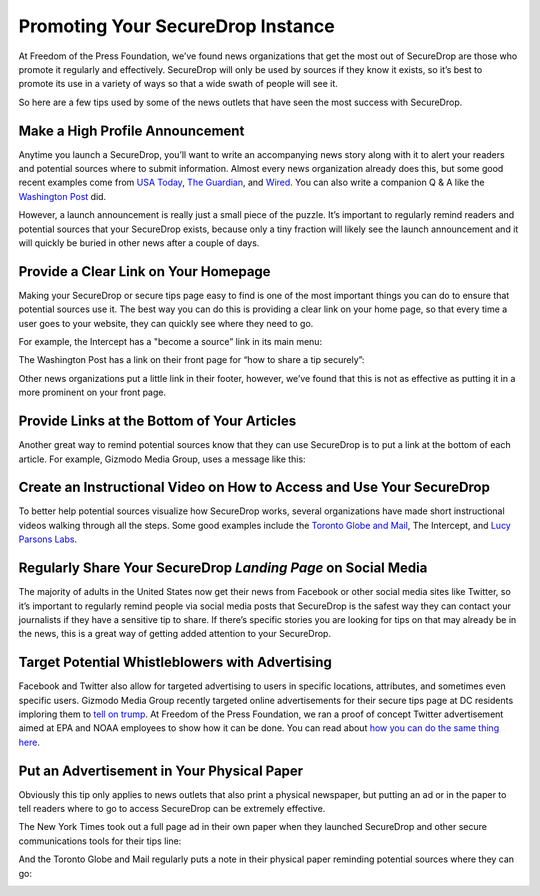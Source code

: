 Promoting Your SecureDrop Instance
==================================

At Freedom of the Press Foundation, we’ve found news organizations that get the
most out of SecureDrop are those who promote it regularly and effectively.
SecureDrop will only be used by sources if they know it exists, so it’s best
to promote its use in a variety of ways so that a wide swath of people will see
it.

So here are a few tips used by some of the news outlets that have seen the most
success with SecureDrop.

Make a High Profile Announcement
--------------------------------

Anytime you launch a SecureDrop, you’ll want to write an accompanying news story
along with it to alert your readers and potential sources where to submit
information. Almost every news organization already does this, but some good recent
examples come from `USA Today`_, `The Guardian`_, and `Wired`_. You can also write a
companion Q & A like the `Washington Post`_ did.

However, a launch announcement is really just a small piece of the puzzle. It’s
important to regularly remind readers and potential sources that your SecureDrop
exists, because only a tiny fraction will likely see the launch announcement and
it will quickly be buried in other news after a couple of days.

.. _`USA Today`: https://www.usatoday.com/story/news/2017/02/22/usa-today-network-launches-securedrop-whistleblower-site/98068810/
.. _`The Guardian`: https://www.theguardian.com/technology/2014/jun/05/guardian-launches-securedrop-whistleblowers-documents
.. _`Wired`: https://www.wired.com/2017/04/new-way-securely-send-information-wired/
.. _`Washington Post`: https://www.washingtonpost.com/pr/wp/2017/01/31/qa-about-sharing-confidential-tips-with-the-washington-post/

Provide a Clear Link on Your Homepage
-------------------------------------

Making your SecureDrop or secure tips page easy to find is one of the most important
things you can do to ensure that potential sources use it. The best way you can do
this is providing a clear link on your home page, so that every time a user goes
to your website, they can quickly see where they need to go.

For example, the Intercept has a "become a source” link in its main menu:

|The Intercept Become A Source|

The Washington Post has a link on their front page for “how to share a tip securely”:

|How to Share a Tip Securely|

Other news organizations put a little link in their footer, however, we’ve found
that this is not as effective as putting it in a more prominent on your front page.

Provide Links at the Bottom of Your Articles
--------------------------------------------

Another great way to remind potential sources know that they can use SecureDrop is
to put a link at the bottom of each article. For example, Gizmodo Media Group,
uses a message like this:

|Gizmodo Article Footer|

Create an Instructional Video on How to Access and Use Your SecureDrop
----------------------------------------------------------------------

To better help potential sources visualize how SecureDrop works, several
organizations have made short instructional videos walking through all the steps.
Some good examples include the `Toronto Globe and Mail`_, The Intercept, and
`Lucy Parsons Labs`_.

.. _`Toronto Globe and Mail`: https://www.youtube.com/watch?v=oSW2wMWtAMM
.. _`Lucy Parsons Labs`: https://www.youtube.com/watch?v=LkgN244ggzs

Regularly Share Your SecureDrop *Landing Page* on Social Media
--------------------------------------------------------------

The majority of adults in the United States now get their news from Facebook or
other social media sites like Twitter, so it’s important to regularly remind
people via social media posts that SecureDrop is the safest way they can contact
your journalists if they have a sensitive tip to share. If there’s specific
stories you are looking for tips on that may already be in the news, this is a
great way of getting added attention to your SecureDrop.

|New Yorker Tweet|

Target Potential Whistleblowers with Advertising
------------------------------------------------

Facebook and Twitter also allow for targeted advertising to users in specific
locations, attributes, and sometimes even specific users. Gizmodo Media Group
recently targeted online advertisements for their secure tips page at DC residents
imploring them to `tell on trump`_. At Freedom of the Press Foundation, we ran a
proof of concept Twitter advertisement aimed at EPA and NOAA employees to show
how it can be done. You can read about `how you can do the same thing here`_.

.. _`recently targeted online advertisements`: https://www.wsj.com/articles/gizmodo-ads-target-potential-trump-leakers-1487191482
.. _`tell on trump`: http://tellontrump.com/
.. _`how you can do the same thing here`: https://freedom.press/news/we-targeted-securedrop-ad-potential-whistleblowers-trump-administration-you-can-too/

Put an Advertisement in Your Physical Paper
-------------------------------------------

Obviously this tip only applies to news outlets that also print a physical
newspaper, but putting an ad or in the paper to tell readers where to go to
access SecureDrop can be extremely effective.

The New York Times took out a full page ad in their own paper when they
launched SecureDrop and other secure communications tools for their tips line:

|New York Times Tweet|

And the Toronto Globe and Mail regularly puts a note in their physical paper
reminding potential sources where they can go:

|Globe and Mail Tweet|

.. |The Intercept Become A Source| image:: images/promotion/become_a_source.png
.. |How to Share a Tip Securely| image:: images/promotion/how_to_share_a_tip_securely.png
.. |Gizmodo Article Footer| image:: images/promotion/gizmodo_article_footer.png
.. |New Yorker Tweet| image:: images/promotion/newyorker_tweet.png
.. |New York Times Tweet| image:: images/promotion/nytimes_tweet.png
.. |Globe and Mail Tweet| image:: images/promotion/globeandmail_tweet.png
